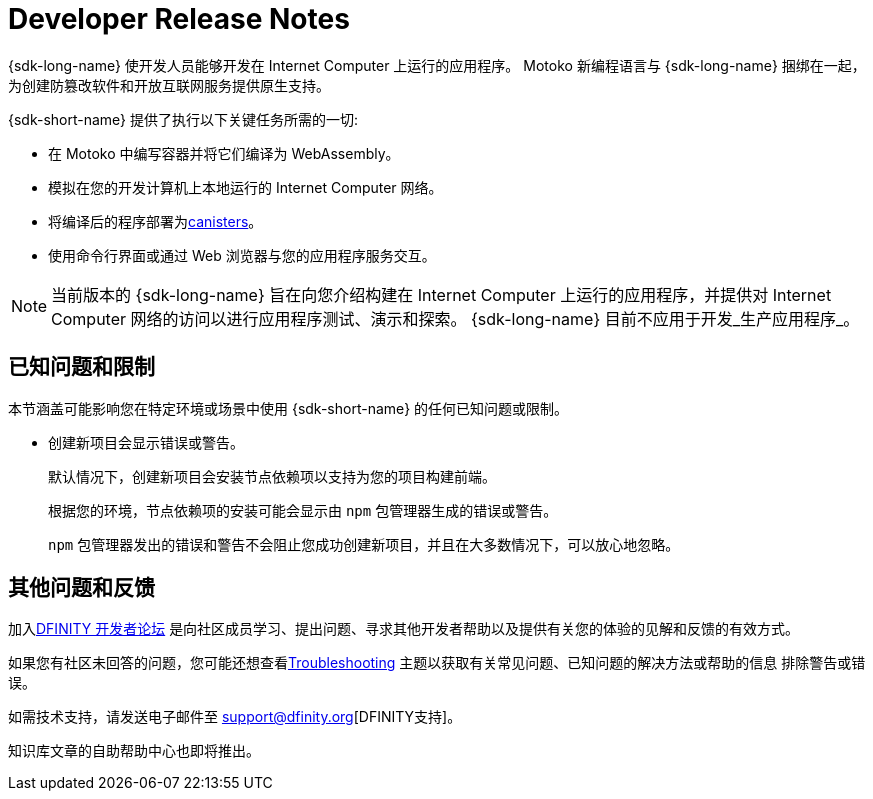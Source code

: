 = Developer Release Notes
:description: DFINITY Canister Software Development Kit Release Notes
:proglang: Motoko
:IC: Internet Computer
:company-id: DFINITY
:release: 0.8.4
ifdef::env-github,env-browser[:outfilesuffix:.adoc]

{sdk-long-name} 使开发人员能够开发在 {IC} 上运行的应用程序。
{proglang} 新编程语言与 {sdk-long-name} 捆绑在一起，为创建防篡改软件和开放互联网服务提供原生支持。

{sdk-short-name} 提供了执行以下关键任务所需的一切:

- 在 {proglang} 中编写容器并将它们编译为 WebAssembly。
- 模拟在您的开发计算机上本地运行的 {IC} 网络。
- 将编译后的程序部署为link:../developers-guide/glossary{outfilesuffix}#g-canister[canisters]。
- 使用命令行界面或通过 Web 浏览器与您的应用程序服务交互。

[NOTE]
=====================================================================
当前版本的 {sdk-long-name} 旨在向您介绍构建在 {IC} 上运行的应用程序，并提供对 {IC} 网络的访问以进行应用程序测试、演示和探索。
{sdk-long-name} 目前不应用于开发_生产应用程序_。
=====================================================================

== 已知问题和限制

本节涵盖可能影响您在特定环境或场景中使用 {sdk-short-name} 的任何已知问题或限制。

* 创建新项目会显示错误或警告。
+
默认情况下，创建新项目会安装节点依赖项以支持为您的项目构建前端。
+
根据您的环境，节点依赖项的安装可能会显示由 `+npm+` 包管理器生成的错误或警告。
+
`+npm+` 包管理器发出的错误和警告不会阻止您成功创建新项目，并且在大多数情况下，可以放心地忽略。

== 其他问题和反馈

加入link:https://forum.dfinity.org/[DFINITY 开发者论坛] 是向社区成员学习、提出问题、寻求其他开发者帮助以及提供有关您的体验的见解和反馈的有效方式。

如果您有社区未回答的问题，您可能还想查看link:../developers-guide/troubleshooting{outfilesuffix}[Troubleshooting] 主题以获取有关常见问题、已知问题的解决方法或帮助的信息 排除警告或错误。

如需技术支持，请发送电子邮件至 support@dfinity.org[DFINITY支持]。

知识库文章的自助帮助中心也即将推出。
